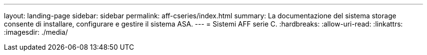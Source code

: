 ---
layout: landing-page 
sidebar: sidebar 
permalink: aff-cseries/index.html 
summary: La documentazione del sistema storage consente di installare, configurare e gestire il sistema ASA. 
---
= Sistemi AFF serie C.
:hardbreaks:
:allow-uri-read: 
:linkattrs: 
:imagesdir: ./media/


